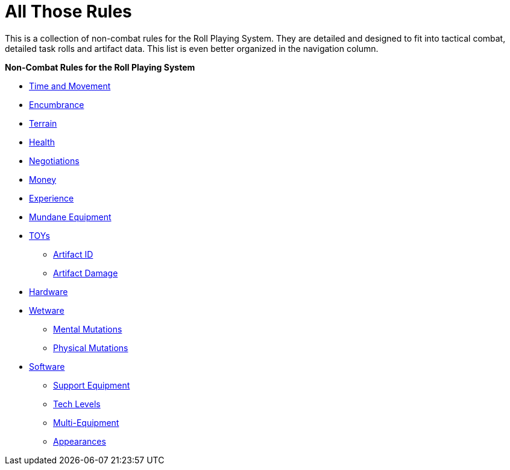 = All Those Rules

This is a collection of non-combat rules for the Roll Playing System. 
They are detailed and designed to fit into tactical combat, detailed task rolls and artifact data.
This list is even better organized in the navigation column.

.*Non-Combat Rules for the Roll Playing System*
* xref:i-roll_playing_rules:CH12_Time_Movement.adoc[Time and Movement]
* xref:i-roll_playing_rules:CH18_Encumbrance.adoc[Encumbrance]
* xref:i-roll_playing_rules:CH19_Terrain.adoc[Terrain]
* xref:i-roll_playing_rules:CH13_Health.adoc[Health]
* xref:i-roll_playing_rules:CH22_Negotiations.adoc[Negotiations]
* xref:i-roll_playing_rules:CH23_Money.adoc[Money]
* xref:i-roll_playing_rules:CH15_Experience.adoc[Experience]
* xref:i-roll_playing_rules:CH24_Mundane_Equipment.adoc[Mundane Equipment]
* xref:i-roll_playing_rules:CH20_Artifact_.adoc[TOYs]
** xref:i-roll_playing_rules:CH20_Artifact_ID.adoc[Artifact ID]
** xref:i-roll_playing_rules:CH21_Artifact_Damage.adoc[Artifact Damage]
* xref:iii-hardware:An_index_hardware.adoc[Hardware]
* xref:v-wetware:An_index_wetware.adoc[Wetware]
** xref:v-wetware:CH58_Mental.adoc[Mental Mutations]
** xref:v-wetware:CH59_Physical.adoc[Physical Mutations]
* xref:iv-software:An_index_software.adoc[Software]
** xref:iv-software:CH55_Support.adoc[Support Equipment]
** xref:iv-software:CH56_Tech_Level.adoc[Tech Levels]
** xref:iv-software:CH57_Multi_Equipment.adoc[Multi-Equipment]
** xref:iv-software:CH55_Appearances.adoc[Appearances]